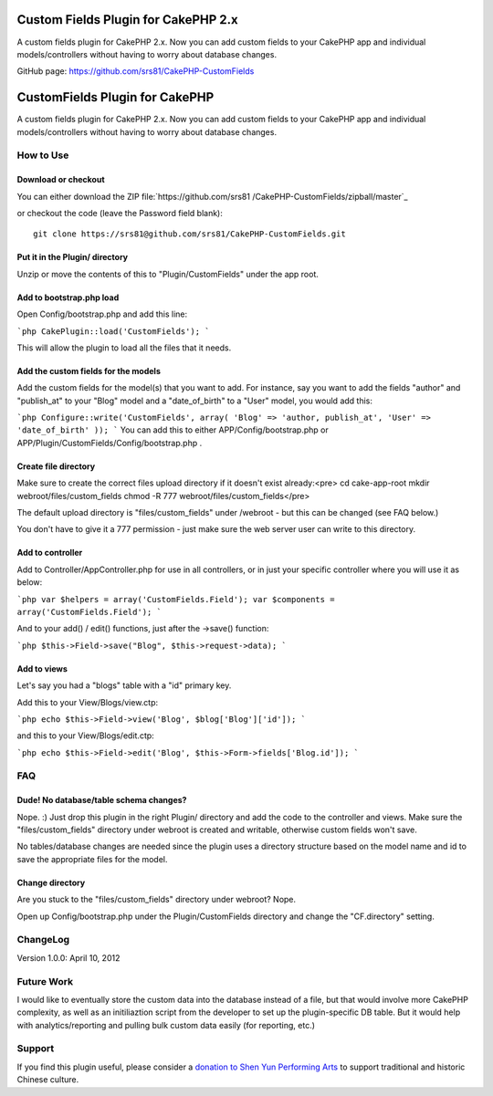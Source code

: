 Custom Fields Plugin for CakePHP 2.x
====================================

A custom fields plugin for CakePHP 2.x. Now you can add custom fields
to your CakePHP app and individual models/controllers without having
to worry about database changes.

GitHub page: `https://github.com/srs81/CakePHP-CustomFields`_


CustomFields Plugin for CakePHP
===============================

A custom fields plugin for CakePHP 2.x. Now you can add custom fields
to your CakePHP app and individual models/controllers without having
to worry about database changes.


How to Use
----------


Download or checkout
~~~~~~~~~~~~~~~~~~~~

You can either download the ZIP file:`https://github.com/srs81
/CakePHP-CustomFields/zipball/master`_

or checkout the code (leave the Password field blank)::

    git clone https://srs81@github.com/srs81/CakePHP-CustomFields.git


Put it in the Plugin/ directory
~~~~~~~~~~~~~~~~~~~~~~~~~~~~~~~

Unzip or move the contents of this to "Plugin/CustomFields" under the
app root.


Add to bootstrap.php load
~~~~~~~~~~~~~~~~~~~~~~~~~

Open Config/bootstrap.php and add this line:

```php CakePlugin::load('CustomFields'); ```

This will allow the plugin to load all the files that it needs.


Add the custom fields for the models
~~~~~~~~~~~~~~~~~~~~~~~~~~~~~~~~~~~~

Add the custom fields for the model(s) that you want to add. For
instance, say you want to add the fields "author" and "publish_at" to
your "Blog" model and a "date_of_birth" to a "User" model, you would
add this:

```php Configure::write('CustomFields', array( 'Blog' => 'author,
publish_at', 'User' => 'date_of_birth' )); ``` You can add this to
either APP/Config/bootstrap.php or
APP/Plugin/CustomFields/Config/bootstrap.php .


Create file directory
~~~~~~~~~~~~~~~~~~~~~

Make sure to create the correct files upload directory if it doesn't
exist already:<pre> cd cake-app-root mkdir webroot/files/custom_fields
chmod -R 777 webroot/files/custom_fields</pre>

The default upload directory is "files/custom_fields" under /webroot -
but this can be changed (see FAQ below.)

You don't have to give it a 777 permission - just make sure the web
server user can write to this directory.


Add to controller
~~~~~~~~~~~~~~~~~

Add to Controller/AppController.php for use in all controllers, or in
just your specific controller where you will use it as below:

```php var $helpers = array('CustomFields.Field'); var $components =
array('CustomFields.Field'); ```

And to your add() / edit() functions, just after the ->save()
function:

```php $this->Field->save("Blog", $this->request->data); ```


Add to views
~~~~~~~~~~~~

Let's say you had a "blogs" table with a "id" primary key.

Add this to your View/Blogs/view.ctp:

```php echo $this->Field->view('Blog', $blog['Blog']['id']); ```

and this to your View/Blogs/edit.ctp:

```php echo $this->Field->edit('Blog',
$this->Form->fields['Blog.id']); ```


FAQ
---


Dude! No database/table schema changes?
~~~~~~~~~~~~~~~~~~~~~~~~~~~~~~~~~~~~~~~

Nope. :) Just drop this plugin in the right Plugin/ directory and add
the code to the controller and views. Make sure the
"files/custom_fields" directory under webroot is created and writable,
otherwise custom fields won't save.

No tables/database changes are needed since the plugin uses a
directory structure based on the model name and id to save the
appropriate files for the model.


Change directory
~~~~~~~~~~~~~~~~

Are you stuck to the "files/custom_fields" directory under webroot?
Nope.

Open up Config/bootstrap.php under the Plugin/CustomFields directory
and change the "CF.directory" setting.


ChangeLog
---------

Version 1.0.0: April 10, 2012


Future Work
-----------

I would like to eventually store the custom data into the database
instead of a file, but that would involve more CakePHP complexity, as
well as an initiliaztion script from the developer to set up the
plugin-specific DB table. But it would help with analytics/reporting
and pulling bulk custom data easily (for reporting, etc.)

Support
-------

If you find this plugin useful, please consider a `donation to Shen Yun Performing Arts`_
to support traditional and historic Chinese culture.


.. _https://srs81@github.com/srs81/CakePHP-CustomFields.git: https://srs81@github.com/srs81/CakePHP-CustomFields.git
.. _https://github.com/srs81/CakePHP-CustomFields: https://github.com/srs81/CakePHP-CustomFields
.. _donation to Shen Yun Performing Arts: https://www.shenyunperformingarts.org/support
.. _https://github.com/srs81/CakePHP-CustomFields/zipball/master: https://github.com/srs81/CakePHP-CustomFields/zipball/master

.. author:: srs2012
.. categories:: articles, plugins
.. tags:: plugin,custom fields,Plugins

